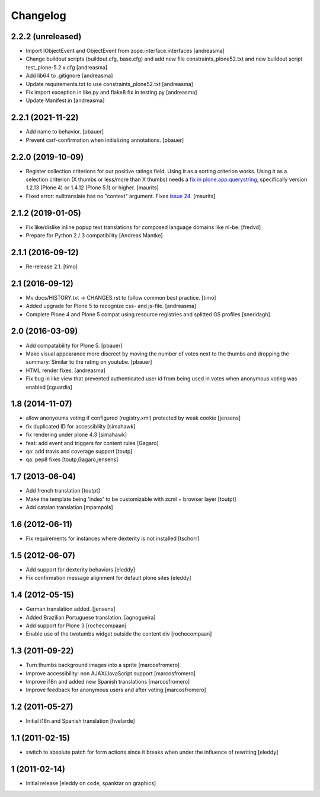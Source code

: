 Changelog
=========

2.2.2 (unreleased)
------------------

- Import IObjectEvent and ObjectEvent from zope.interface.interfaces
  [andreasma]
- Change buildout scripts (buildout.cfg, base.cfg) and add new file
  constraints_plone52.txt and new buildout script test_plone-5.2.x.cfg
  [andreasma]
- Add lib64 to .gitignore [andreasma]
- Update requirements.txt to use constraints_plone52.txt [andreasma]
- Fix import exception in like.py and flake8 fix in testing.py [andreasma]
- Update Manifest.in [andreasma]


2.2.1 (2021-11-22)
------------------

- Add name to behavior.
  [pbauer]

- Prevent csrf-confirmation when initializing annotations.
  [pbauer]
  

2.2.0 (2019-10-09)
------------------

- Register collection criterions for our positive ratings field.
  Using it as a sorting criterion works.
  Using it as a selection criterion (X thumbs or less/more than X thumbs)
  needs a `fix in plone.app.querystring <https://github.com/plone/plone.app.querystring/issues/93>`_,
  specifically version 1.2.13 (Plone 4) or 1.4.12 (Plone 5.1) or higher.
  [maurits]

- Fixed error: nulltranslate has no "context" argument.
  Fixes `issue 24 <https://github.com/collective/cioppino.twothumbs/issues/24>`_.
  [maurits]


2.1.2 (2019-01-05)
------------------

- Fix like/dislike inline popup text translations for composed language domains like nl-be.
  [fredvd]

- Prepare for Python 2 / 3 compatibility [Andreas Mantke]


2.1.1 (2016-09-12)
------------------

- Re-release 2.1.
  [timo]


2.1 (2016-09-12)
----------------

- Mv docs/HISTORY.txt -> CHANGES.rst to follow common best practice.
  [timo]

- Added upgrade for Plone 5 to recognize css- and js-file.
  [andreasma]

- Complete Plone 4 and Plone 5 compat using resource registries and splitted GS
  profiles
  [sneridagh]


2.0 (2016-03-09)
----------------

- Add compatability for Plone 5.
  [pbauer]

- Make visual appearance more discreet by moving the number of votes next to
  the thumbs and dropping the summary. Similar to the rating on youtube.
  [pbauer]

- HTML render fixes.
  [andreasma]

- Fix bug in like view that prevented authenticated user id from being used
  in votes when anonymous voting was enabled
  [cguardia]


1.8 (2014-11-07)
----------------
- allow anonyoums voting if configured (registry.xml) protected by weak
  cookie [jensens]
- fix duplicated ID for accessibility [simahawk]
- fix rendering under plone 4.3 [simahawk]
- feat: add event and triggers for content rules [Gagaro]
- qa: add travis and coverage support [toutp]
- qa: pep8 fixes [toutp,Gagaro,jensens]

1.7 (2013-06-04)
----------------
- Add french translation [toutpt]
- Make the template being 'index' to be customizable with zcml + browser layer
  [toutpt]
- Add catalan translation [mpampols]

1.6 (2012-06-11)
----------------
- Fix requirements for instances where dexterity is not installed [tschorr]

1.5 (2012-06-07)
----------------
- Add support for dexterity behaviors [eleddy]
- Fix confirmation message alignment for default plone sites [eleddy]

1.4 (2012-05-15)
----------------
- German translation added. [jensens]
- Added Brazilian Portuguese translation. [agnogueira]
- Add support for Plone 3 [rochecompaan]
- Enable use of the twotumbs widget outside the content div [rochecompaan]

1.3 (2011-09-22)
----------------
- Turn thumbs background images into a sprite [marcosfromero]
- Improve accessibility: non AJAX/JavaScript support [marcosfromero]
- Improve i18n and added new Spanish translations [marcosfromero]
- Improve feedback for anonymous users and after voting [marcosfromero]

1.2 (2011-05-27)
----------------
- Initial i18n and Spanish translation [hvelarde]


1.1 (2011-02-15)
----------------
- switch to absolute patch for form actions since it breaks when
  under the influence of rewriting [eleddy]


1 (2011-02-14)
--------------
- Initial release [eleddy on code, spanktar on graphics]
